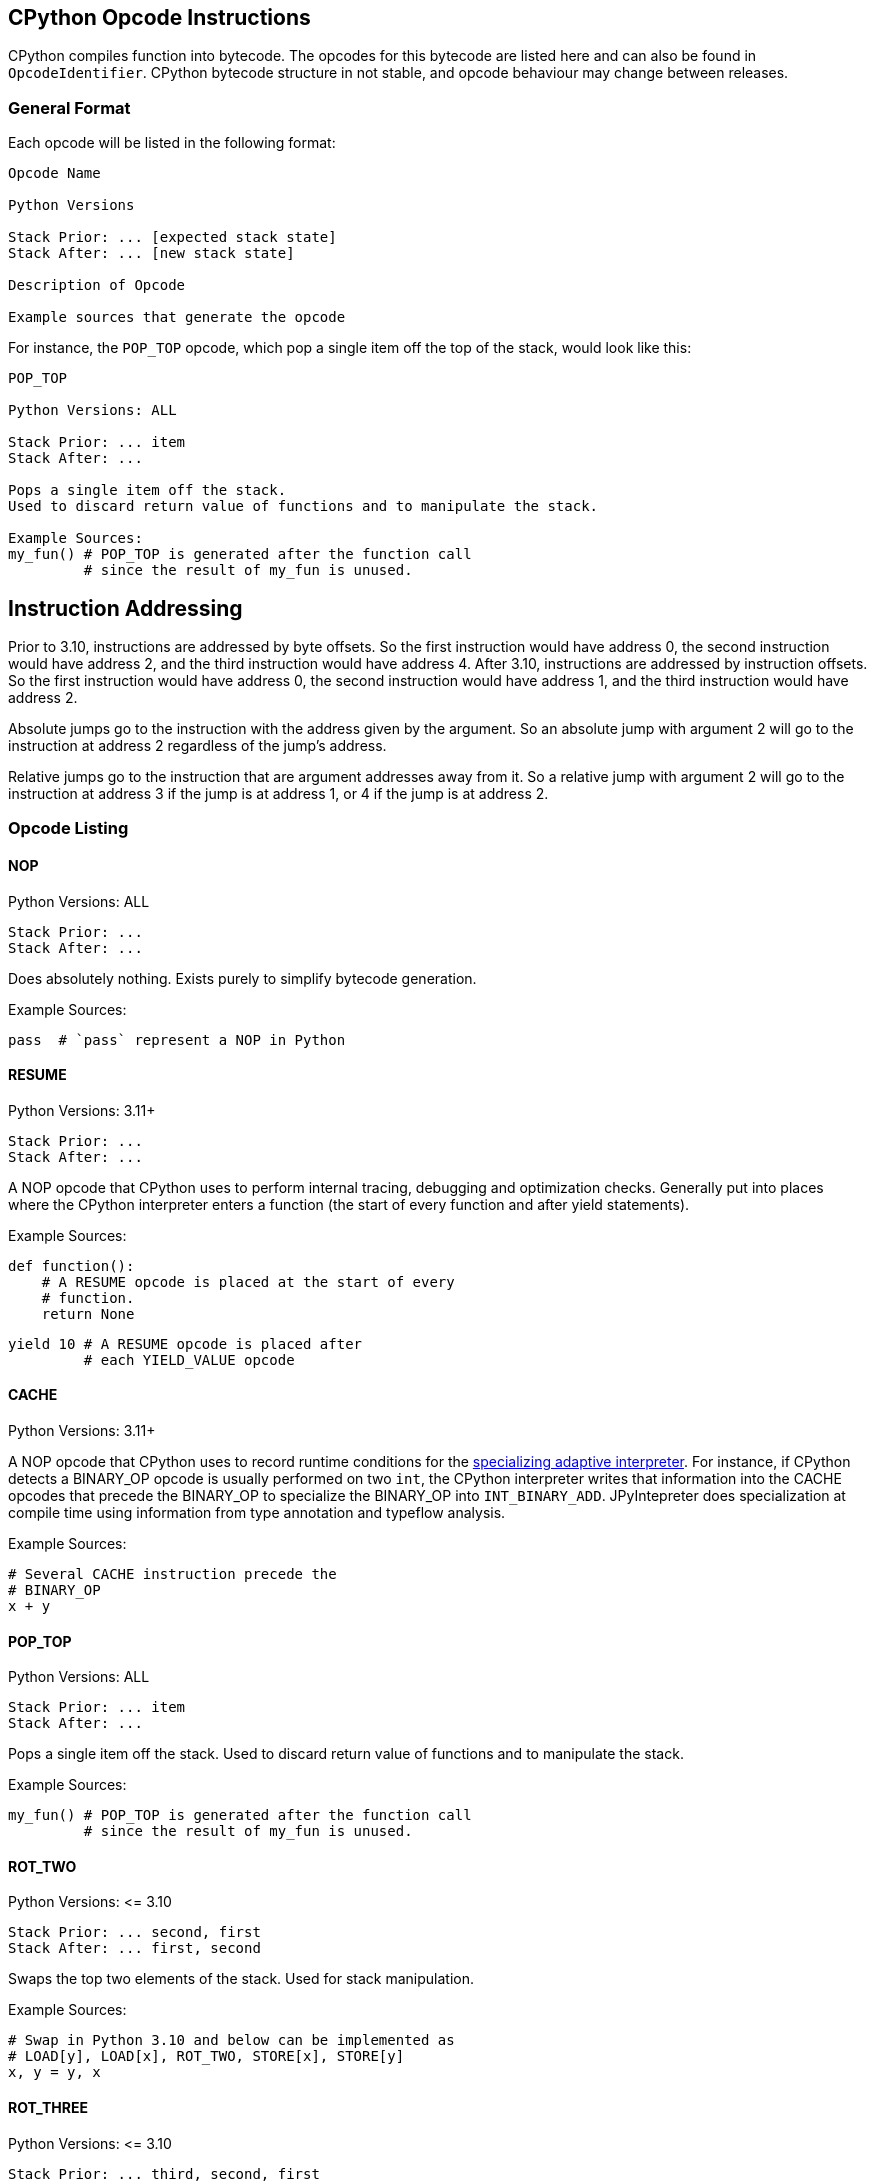 == CPython Opcode Instructions

CPython compiles function into bytecode.
The opcodes for this bytecode are listed here and can also be found in `OpcodeIdentifier`.
CPython bytecode structure in not stable, and opcode behaviour may change between releases.

=== General Format

Each opcode will be listed in the following format:

```
Opcode Name

Python Versions

Stack Prior: ... [expected stack state]
Stack After: ... [new stack state]

Description of Opcode

Example sources that generate the opcode
```

For instance, the `POP_TOP` opcode, which pop a single item off the top of the stack, would look like this:

```
POP_TOP

Python Versions: ALL

Stack Prior: ... item
Stack After: ...

Pops a single item off the stack.
Used to discard return value of functions and to manipulate the stack.

Example Sources:
my_fun() # POP_TOP is generated after the function call
         # since the result of my_fun is unused.
```


== Instruction Addressing

Prior to 3.10, instructions are addressed by byte offsets.
So the first instruction would have address 0, the second instruction would have address 2, and the third instruction would have address 4.
After 3.10, instructions are addressed by instruction offsets.
So the first instruction would have address 0, the second instruction would have address 1, and the third instruction would have address 2.

Absolute jumps go to the instruction with the address given by the argument.
So an absolute jump with argument 2 will go to the instruction at address 2 regardless of the jump's address.

Relative jumps go to the instruction that are argument addresses away from it.
So a relative jump with argument 2 will go to the instruction at address 3 if the jump is at address 1, or 4 if the jump is at address 2.

=== Opcode Listing

==== NOP

Python Versions: ALL

```
Stack Prior: ...
Stack After: ...
```

Does absolutely nothing.
Exists purely to simplify bytecode generation.

Example Sources:

```python
pass  # `pass` represent a NOP in Python
```

==== RESUME

Python Versions: 3.11+

```
Stack Prior: ...
Stack After: ...
```

A NOP opcode that CPython uses to perform internal tracing, debugging and optimization checks.
Generally put into places where the CPython interpreter enters a function (the start of every function and after yield statements).

Example Sources:

```python
def function():
    # A RESUME opcode is placed at the start of every
    # function.
    return None
```

```python
yield 10 # A RESUME opcode is placed after
         # each YIELD_VALUE opcode
```

==== CACHE

Python Versions: 3.11+

A NOP opcode that CPython uses to record runtime conditions for the https://peps.python.org/pep-0659/[specializing adaptive interpreter].
For instance, if CPython detects a BINARY_OP opcode is usually performed on two `int`,
the CPython interpreter writes that information into the CACHE opcodes that precede the BINARY_OP to specialize the BINARY_OP into `INT_BINARY_ADD`.
JPyIntepreter does specialization at compile time using information from type annotation and typeflow analysis.

Example Sources:

```python
# Several CACHE instruction precede the
# BINARY_OP
x + y
```

==== POP_TOP

Python Versions: ALL

```
Stack Prior: ... item
Stack After: ...
```

Pops a single item off the stack.
Used to discard return value of functions and to manipulate the stack.

Example Sources:

```python
my_fun() # POP_TOP is generated after the function call
         # since the result of my_fun is unused.
```

==== ROT_TWO

Python Versions: \<= 3.10

```
Stack Prior: ... second, first
Stack After: ... first, second
```

Swaps the top two elements of the stack.
Used for stack manipulation.

Example Sources:

```python
# Swap in Python 3.10 and below can be implemented as
# LOAD[y], LOAD[x], ROT_TWO, STORE[x], STORE[y]
x, y = y, x
```

==== ROT_THREE

Python Versions: \<= 3.10

```
Stack Prior: ... third, second, first
Stack After: ... first, third, second
```

Move the top of stack down by two, raising the two items immediately below it up by one.
Used for stack manipulation.

Example Sources:

```python
# FLIP_3 in Python 3.10 and below can be implemented as
# LOAD[z], LOAD[y], LOAD[x], (stack is z, y, x)
# ROT_THREE, (stack is x, z, y)
# ROT_TWO, (stack is x, y, z)
# STORE[x], STORE[y], STORE[z]
x, y, z = z, y, x
```

==== ROT_FOUR

Python Versions: >= 3.8 and \<= 3.10

```
Stack Prior: ... fourth, third, second, first
Stack After: ... first, fourth, third, second
```

Move the top of stack down by three, raising the three items immediately below it up by one.
Used for stack manipulation.

Example Sources:

```python
# FLIP_3 in Python 3.10 and below can be implemented as
# LOAD[w], LOAD[z], LOAD[y], LOAD[x], (stack is z, y, x, w)
# ROT_FOUR, (stack is w, z, y, x)
# ROT_THREE, (stack is w, x, z, y)
# ROT_TWO (stack is w, x, y, z)
# STORE[w], STORE[x], STORE[y], STORE[z]
w, x, y, z = z, y, x, w
```

==== DUP_TOP

Python Versions: >= 3.2

```
Stack Prior: ... top
Stack After: ... top, top
```

Duplicates the top of stack.
Used to preserve a stack value that is used in multiple operations.

Example Sources:

#TODO#

==== DUP_TOP_TWO

Python Versions: >= 3.2

```
Stack Prior: ... a, b
Stack After: ... a, b, a, b
```

Duplicates the top two elements of the stack.

Example Sources:

#TODO#

==== COPY(i)

Python Versions: >= 3.11

```
Stack Prior: ... item_i, ..., item_2, item_1
Stack After: ... item_i, ..., item_2, item_1, item_i
```

Copies the item at the given 1-based index in the stack to the top of stack.
The item is not removed from its original position.

Example Sources:

#TODO#

==== SWAP(i)

Python Versions: >= 3.11

```
Stack Prior: ... item_i, ..., item_2, item_1
Stack After: ... item_1, ..., item_2, item_i
```

Swaps the item at the given 1-based index in the stack with the top of stack.

Example Sources:

#TODO#

==== UNARY_POSITIVE

Python Versions: ALL

```
Stack Prior: ... operand
Stack After: ... result
```

Implements `+x`.
Pops the operand off the stack, call its `\\__pos__` method, and push the result.

Example Sources:

```python
+x
```

==== UNARY_NEGATIVE

Python Versions: ALL

```
Stack Prior: ... operand
Stack After: ... result
```

Implements `-x`.
Pops the operand off the stack, call its `\\__neg__` method, and push the result.

Example Sources:

```python
-x
```

==== UNARY_INVERT

Python Versions: ALL

```
Stack Prior: ... operand
Stack After: ... result
```

Implements `~x`.
Pops the operand off the stack, call its `\\__invert__` method, and push the result.

Example Sources:

```python
~x
```

==== GET_ITER

Python Versions: ALL

```
Stack Prior: ... iterable
Stack After: ... iterator
```

Pops the iterable off the stack, call its  `\\__iter__` method, and push the result. Used to implement for loops.

Example Sources:

```python
# The for loop performs GET_ITER on iterable to get the iterator,
# which is then used by FOR_ITER to loops through iterable items.
for item in iterable:
    ...
```

==== GET_YIELD_FROM_ITER

Python Versions: >= 3.5

```
Stack Prior: ... iterable
Stack After: ... iterator
```

If the iterable is a generator iterator or a coroutine, leave it on the stack.
Otherwise, call its `\\__iter__` method.
Used in `yield from` expressions.

Example Sources:

```python
# GET_YIELD_FROM_ITER is used to get the
# iterator for [1, 2, 3].
yield from [1, 2, 3]
```

==== BINARY_OP(op)

Python Versions: >= 3.11

```
Stack Prior: ... left_operand, right_operand
Stack After: ... result
```

Perform the binary operator indicated by the opcode's argument on the top two items on the stack (popping them), and push the result to the top of stack.
An binary op can either be inplace or not in place.
Inplace opcodes try the binary op's inplace method first,
then fall back to the standard binary op handling.
The argument to binary operator mapping can be found in https://github.com/python/cpython/blob/0faa0ba240e815614e5a2900e48007acac41b214/Python/ceval.c#L299[CPython source code].
In general, first are the non-inplace opcodes in alphabetical order, followed by the inplace opcodes in alphabetical order.

The left operand is always the first element below the top of stack, and the right operand is always the top of stack. The binary operation is performed as followed:

* Get the method for the binary operation from the left operand's type.

* If the method is present:

** Call the resolved method with the left and right operands.
** If the result is not `NotImplemented`, then it the result of this `BINARY_OP` and go to the next bytecode instruction.
** If the result is `NotImplemented`, treat it as if the left operand's type did not have the method.
** If the left operand a builtin type and the method raises a `TypeError`, treat it as if the left operand's type did not have the method.

* If the method is not present:

** Get the method for the reflected version of the binary operation from the right operand's type.

** If the reflected method is present:

*** Call the reflected resolved method with the right and left operands.
*** If the result is not `NotImplemented`, then it the result of this `BINARY_OP` and go to the next bytecode instruction.
*** If the result is `NotImplemented`, treat it as if the right operand's type did not have the reflected method.

** If the reflected method is not present, raise a `TypeError` with the message `f"unsupported operand type(s) for {symbol(BINARY_OP)}: '{type(left_operand)}' and '{type(right_operand)}'"`

In Python, it would look like this:

```python
def binary_op(BINARY_OP, left_operand, right_operand):
    UNSUPPORTED_OP_MSG = f"unsupported operand type(s) for {symbol(BINARY_OP)}: '{type(left_operand)}' and '{type(right_operand)}'"
    def reflected_binary_op():
        right_method = getattr(type(right_operand), reflected(BINARY_OP), None)
        if right_method is not None:
            reflected_out = right_method(right_operand, left_operand)
            if reflected_out is NotImplemented:
                raise TypeError(UNSUPPORTED_OP_MSG)
            else:
                return reflected_out

    if is_in_place(BINARY_OP):
        inplace_method = getattr(type(left_operand), BINARY_OP, None)
        if inplace_method is not None:
            out = inplace_method(left_operand, right_operand)
            if out is not NotImplemented:
                return out
        BINARY_OP = get_standard_binary_op(BINARY_OP)
    left_method = getattr(type(left_operand), BINARY_OP, None)
    if left_method is not None:
        try:
            out = left_method(left_operand, right_operand)
            if out is not NotImplemented:
                return out
        except TypeError:
            if type(left_operand) in BUILTIN_TYPES:
                return reflected_binary_op()
            raise
    return reflected_binary_op()

```

Example Sources:

```python
x + 1
```

```python
x -= y
```

==== BINARY_POWER

Python Versions: \<= 3.10

```
Stack Prior: ... base, exponent
Stack After: ... result
```

<<BINARY_OPERATOR, Binary operator>> corresponding to `\\__pow__` and `\\__rpow__`. Implements `**`.

Example Sources:

```python
base ** expotent
```

==== BINARY_MULTIPLY

Python Versions: \<= 3.10

```
Stack Prior: ... left_factor, right_factor
Stack After: ... product
```

<<BINARY_OPERATOR, Binary operator>> corresponding to `\\__mul__` and `\\__rmul__`. Implements `*`.

Example Sources:

```python
left_factor * right_factor
```

==== BINARY_MATRIX_MULTIPLY

Python Versions: >= 3.5 and \<= 3.10

```
Stack Prior: ... left_factor, right_factor
Stack After: ... product
```

<<BINARY_OPERATOR, Binary operator>> corresponding to `\\__matmul__` and `\\__rmatmul__`. Implements `@`.

Example Sources:

```python
left_factor @ right_factor
```

==== BINARY_FLOOR_DIVIDE

Python Versions: \<= 3.10

```
Stack Prior: ... dividend, divisor
Stack After: ... quotient
```

<<BINARY_OPERATOR, Binary operator>> corresponding to `\\__floordiv__` and `\\__rfloordiv__`. Implements `//`.

Example Sources:

```python
dividend // divisor
```

==== BINARY_TRUE_DIVIDE

Python Versions: \<= 3.10

```
Stack Prior: ... dividend, divisor
Stack After: ... quotient
```

<<BINARY_OPERATOR, Binary operator>> corresponding to `\\__truediv__` and `\\__rtruediv__`. Implements `/`.

Example Sources:

```python
dividend / divisor
```

==== BINARY_MODULO

Python Versions: \<= 3.10

```
Stack Prior: ... dividend, divisor
Stack After: ... modulus
```

<<BINARY_OPERATOR, Binary operator>> corresponding to `\\__mod__` and `\\__rmod__`. Implements `%`.

Example Sources:

```python
dividend % divisor
```

==== BINARY_ADD

Python Versions: \<= 3.10

```
Stack Prior: ... augend, addend
Stack After: ... sum
```

<<BINARY_OPERATOR, Binary operator>> corresponding to `\\__add__` and `\\__radd__`. Implements `+`.

Example Sources:

```python
augend + addend
```

==== BINARY_SUBTRACT

Python Versions: \<= 3.10

```
Stack Prior: ... minuend, subtrahend
Stack After: ... difference
```

<<BINARY_OPERATOR, Binary operator>> corresponding to `\\__sub__` and `\\__rsub__`. Implements `-`.

Example Sources:

```python
minuend - subtrahend
```


==== BINARY_LSHIFT

Python Versions: \<= 3.10

```
Stack Prior: ... to_shift, shift
Stack After: ... result
```

<<BINARY_OPERATOR, Binary operator>> corresponding to `\\__lshift__` and `\\__rlshift__`. Implements `<<`.

Example Sources:

```python
to_shift << shift
```

==== BINARY_RSHIFT

Python Versions: \<= 3.10

```
Stack Prior: ... to_shift, shift
Stack After: ... result
```

<<BINARY_OPERATOR, Binary operator>> corresponding to `\\__rshift__` and `\\__rrshift__`. Implements `>>`.

Example Sources:

```python
to_shift >> shift
```

==== BINARY_AND

Python Versions: \<= 3.10

```
Stack Prior: ... left_conjunct, right_conjunct
Stack After: ... conjunction
```

<<BINARY_OPERATOR, Binary operator>> corresponding to `\\__and__` and `\\__rand__`. Implements `&`.

Example Sources:

```python
left_conjunct & right_conjunct
```


==== BINARY_OR

Python Versions: \<= 3.10

```
Stack Prior: ... left_disjunct, right_disjunct
Stack After: ... disjunction
```

<<BINARY_OPERATOR, Binary operator>> corresponding to `\\__or__` and `\\__ror__`. Implements `|`.

Example Sources:

```python
left_disjunct | right_disjunct
```


==== BINARY_XOR

Python Versions: \<= 3.10

```
Stack Prior: ... left_disjunct, right_disjunct
Stack After: ... disjunction
```

<<BINARY_OPERATOR, Binary operator>> corresponding to `\\__xor__` and `\\__rxor__`. Implements `^`.

Example Sources:

```python
left_disjunct ^ right_disjunct
```


==== INPLACE_POWER

Python Versions: \<= 3.10

```
Stack Prior: ... base, exponent
Stack After: ... result
```

<<BINARY_OPERATOR, Inplace binary operator>> corresponding to `\\__ipow__`, `\\__pow__` and `\\__rpow__`. Implements `**=`.

Example Sources:

```python
base **= expotent
```

==== INPLACE_MULTIPLY

Python Versions: \<= 3.10

```
Stack Prior: ... left_factor, right_factor
Stack After: ... product
```

<<BINARY_OPERATOR, Inplace binary operator>> corresponding to `\\__imul__`, `\\__mul__` and `\\__rmul__`. Implements `*`.

Example Sources:

```python
left_factor *= right_factor
```

==== INPLACE_MATRIX_MULTIPLY

Python Versions: >= 3.5 and \<= 3.10

```
Stack Prior: ... left_factor, right_factor
Stack After: ... product
```

<<BINARY_OPERATOR, Inplace binary operator>> corresponding to `\\__imatmul__`, `\\__matmul__` and `\\__rmatmul__`. Implements `@=`.

Example Sources:

```python
left_factor @= right_factor
```

==== INPLACE_FLOOR_DIVIDE

Python Versions: \<= 3.10

```
Stack Prior: ... dividend, divisor
Stack After: ... quotient
```

<<BINARY_OPERATOR, Inplace binary operator>> corresponding to `\\__ifloordiv__`, `\\__floordiv__` and `\\__rfloordiv__`. Implements `//=`.

Example Sources:

```python
dividend //= divisor
```

==== INPLACE_TRUE_DIVIDE

Python Versions: \<= 3.10

```
Stack Prior: ... dividend, divisor
Stack After: ... quotient
```

<<BINARY_OPERATOR, Inplace binary operator>> corresponding to `\\__itruediv__`, `\\__truediv__` and `\\__rtruediv__`. Implements `/=`.

Example Sources:

```python
dividend /= divisor
```

==== INPLACE_MODULO

Python Versions: \<= 3.10

```
Stack Prior: ... dividend, divisor
Stack After: ... modulus
```

<<BINARY_OPERATOR, Inplace binary operator>> corresponding to `\\__imod__`, `\\__mod__` and `\\__rmod__`. Implements `%=`.

Example Sources:

```python
dividend %= divisor
```

==== INPLACE_ADD

Python Versions: \<= 3.10

```
Stack Prior: ... augend, addend
Stack After: ... sum
```

<<BINARY_OPERATOR, Inplace binary operator>> corresponding to `\\__iadd__`, `\\__add__` and `\\__radd__`. Implements `+=`.

Example Sources:

```python
augend += addend
```

==== INPLACE_SUBTRACT

Python Versions: \<= 3.10

```
Stack Prior: ... minuend, subtrahend
Stack After: ... difference
```

<<BINARY_OPERATOR, Inplace binary operator>> corresponding to `\\__isub__`, `\\__sub__` and `\\__rsub__`. Implements `-=`.

Example Sources:

```python
minuend -= subtrahend
```


==== INPLACE_LSHIFT

Python Versions: \<= 3.10

```
Stack Prior: ... to_shift, shift
Stack After: ... result
```

<<BINARY_OPERATOR, Inplace binary operator>> corresponding to `\\__ilshift__`, `\\__lshift__` and `\\__rlshift__`. Implements `<\<=`.

Example Sources:

```python
to_shift <<= shift
```

==== INPLACE_RSHIFT

Python Versions: \<= 3.10

```
Stack Prior: ... to_shift, shift
Stack After: ... result
```

<<BINARY_OPERATOR, Inplace binary operator>> corresponding to `\\__irshift__` , `\\__rshift__` and `\\__rrshift__`. Implements `>>=`.

Example Sources:

```python
to_shift >>= shift
```

==== INPLACE_AND

Python Versions: \<= 3.10

```
Stack Prior: ... left_conjunct, right_conjunct
Stack After: ... conjunction
```

<<BINARY_OPERATOR, Inplace binary operator>> corresponding to `\\__iand__` , `\\__and__` and `\\__rand__`. Implements `&=`.

Example Sources:

```python
left_conjunct &= right_conjunct
```


==== INPLACE_OR

Python Versions: \<= 3.10

```
Stack Prior: ... left_disjunct, right_disjunct
Stack After: ... disjunction
```

<<BINARY_OPERATOR, Inplace binary operator>> corresponding to `\\__ior__`, `\\__or__` and `\\__ror__`. Implements `|=`.

Example Sources:

```python
left_disjunct |= right_disjunct
```


==== INPLACE_XOR

Python Versions: \<= 3.10

```
Stack Prior: ... left_disjunct, right_disjunct
Stack After: ... disjunction
```

<<BINARY_OPERATOR, Inplace binary operator>> corresponding to `\\__ixor__`, `\\__xor__` and `\\__rxor__`. Implements `^=`.

Example Sources:

```python
left_disjunct ^= right_disjunct
```


==== BINARY_SUBSCR

Python Versions: ALL

```
Stack Prior: ... collection, key
Stack After: ... item
```

Implements `collection[key]`. Acts like a <<BINARY_OPERATOR, binary operator>>, but does not have a reflective method. Pop the two top items off the stack, calls the `\\__getitem__` method on `type(collection)` with the arguments `collection` and `key`, and push the method result to the top of the stack.

Example Sources:

```python
collection[key]
```


==== STORE_SUBSCR

Python Versions: ALL

```
Stack Prior: ... value, collection, key
Stack After: ...
```

Implements `collection[key] = value`. Pop the three top items off the stack, calls the `\\__setitem__` method on `type(collection)` with the arguments `collection`, `key` and `value`. Does not push the result onto the stack.

Example Sources:

```python
collection[key] = value
```


==== DELETE_SUBSCR

Python Versions: ALL

```
Stack Prior: ... collection, key
Stack After: ...
```

Implements `del collection[key]`. Pop the two top items off the stack, calls the `\\__delitem__` method on `type(collection)` with the arguments `collection` and `key`. Does not push the result onto the stack.

Example Sources:

```python
del collection[key]
```


==== GET_AWAITABLE(where)

Python Versions: >= 3.5

```
Stack Prior: ... awaitable
Stack After: ... awaitable_iterator
```

If awaitable is a coroutine or a generator coroutine, leave it as is on the stack. Otherwise, replace `awaitable` with the result of calling its `\\__await__` method.

Before Python 3.11, this opcode did not have an argument.

After Python 3.11, this opcode has an argument, which indicates where the instruction occurs if non-zero:

- `1` if after a call to `\\__aenter__`
- `2` if after a call to `\\__aexit__`

Example Sources:

```python
await awaitable
```


==== GET_AITER

Python Versions: >= 3.5

```
Stack Prior: ... async_iterable
Stack After: ... async_iterator
```

Pops the async iterable off the stack, call its  `\\__aiter__` method, and push the result. Used to implement async for loops.

Example Sources:

```python
# The for loop performs GET_AITER on async_iterable to get the async iterator.
# GET_ANEXT is then called on the async iterator.
# The object returned by GET_ANEXT is sent None,
# and the object returned from the send operation is the next item in the async for loop.
async for item in iterable:
    print(item)
```
The bytecode in 3.11 looks like this:
```
      6 LOAD_FAST                0 (iterable)
      8 GET_AITER
================= begin try block =====================
>>   10 GET_ANEXT <<<<<<<<<<<<<<<<<<<<<<<<<<<<<<<<<<<<+
     12 LOAD_CONST               0 (None)             ^
>>   14 SEND                     3 (to 22) ------+>>+ ^
     16 YIELD_VALUE                              ^  v ^
     18 RESUME                   3               ^  v ^
     20 JUMP_BACKWARD_NO_INTERRUPT     4 (to 14)-+  v ^
================== end try block ===================v=^>v
>>   22 STORE_FAST               1 (item) <<<<<<<<<<+ ^ v
     24 LOAD_GLOBAL              1 (NULL + print)     ^ v
     36 LOAD_FAST                1 (item)             ^ v
     38 PRECALL                  1                    ^ v
     42 CALL                     1                    ^ v
     52 POP_TOP                                       ^ v
     54 JUMP_BACKWARD           23 (to 10)>>>>>>>>>>>>+ v
================== begin finally ======================<+
>>   56 END_ASYNC_FOR
================== end finally ========================
```


==== GET_ANEXT

Python Versions: >= 3.5

```
Stack Prior: ... awaitable_iterator
Stack After: ... awaitable_item
```

Pops `awaitable_iterator` off the stack.
Calls `\\__anext__` on `awaitable_iterator`.
If the result is a coroutine or a generator coroutine, push it as is on the stack.
Otherwise, call the result's `\\__await__` method and push that to the stack.
Used to implement async for loops.


Example Sources:

See <<GET_AITER>> for an example.


==== END_ASYNC_FOR

Python Versions: >= 3.5, \<= 3.10

```
Stack Prior: ... async_iterable, tb1, ex1, ex_type1, tb2, ex2, ex_type2
Stack After: ...
```

Python Versions: >= 3.11

```
Stack Prior: ... async_iterable, exception
Stack After: ...
```

Terminates an async for loop.

Behavior prior to 3.11:

If `ex_type2` is `StopAsyncIteration`, pop 7 values from the stack, restoring exception state from `tb1`, `ex1` and `ex_type1`.
Otherwise, re-raise `ex2`.

Behavior after 3.11:

If `exception` is an instance of `StopAsyncIteration`, pop both `async_iterable` and `exception` off the stack.
Otherwise, re-raise `exception`.

Example Sources:

See <<GET_AITER>> for an example.


==== BEFORE_ASYNC_WITH

Python Versions: >= 3.5

```
Stack Prior: ... async_context_manager
Stack After: ... async_exit_function, async_enter_result
```

Pops `async_context_manager` off the stack and resolve its `\\__aexit__` and `\\__aenter__` methods.
The `\\__aexit__` function is pushed to the stack,
followed by the object return by calling `\\__aenter__`.
Used to implement asynchronous context managers

Example Sources:

```python
async with async_context_manager as async_context:
    pass
```


==== SETUP_ASYNC_WITH

Python Versions: >= 3.5, \<= 3.10

```
Stack Prior: ...
Stack After: ...
```

Create the `try...finally` block used for asynchronous context managers.

Example Sources:

```python
async with async_context_manager as async_context:
    pass
```


==== PRINT_EXPR

Python Versions: ALL

```
Stack Prior: ... to_print
Stack After: ...
```

Pops off the top of the stack, calls its `\\__repr__` method, and prints the result.
Used by the CPython interactive interpreter to print an entered expression.
It is never emitted as an opcode in a function.

Example Sources:

It cannot be emitted in a function, and thus has no example sources.
It is emitted as the final opcode when the CPython interactive interpreter compiles an expression outside a block.

==== SET_ADD(i)

Python Versions: ALL

```
Stack Prior: ... s_i, ..., s_1, s_0
Stack After: ... s_i, ..., s_1
```

Pops off the top of the stack and call `s_i.add(s_0)`.
`s_i` remains on the stack so it can be reused.
Used to implement set comprehensions.

Example Sources:

```python
{point for point in point_list}
```


==== LIST_APPEND(i)

Python Versions: ALL

```
Stack Prior: ... s_i, ..., s_1, s_0
Stack After: ... s_i, ..., s_1
```

Pops off the top of the stack and call `s_i.append(s_0)`.
`s_i` remains on the stack so it can be reused.
Used to implement list comprehensions.

Example Sources:

```python
[point for point in point_list]
```


==== MAP_ADD(i)

Python Versions: ALL

```
Stack Prior: ... s_i, ..., s_1, s_0, value
Stack After: ... s_i, ..., s_1
```

Pops off the top two items on the stack and call `s_i.\\__setitem__(s_0, value)`.
`s_i` remains on the stack so it can be reused.
Used to implement dict comprehensions.

Example Sources:

```python
{key: value for key, value in item_list}
```

==== RETURN_VALUE

Python Versions: ALL

```
Stack Prior: ... return_value
Stack After: N/A
```

Returns the item at the top of the stack.

Example Sources:

```python
def function():
    pass # A `return None` is placed at the end of the function
```

```python
return  # This is actually `return None` in disguise
```

```python
return value
```

==== RETURN_GENERATOR

Python Versions: >= 3.11

```
Stack Prior: ...
Stack After: ...
```

Creates a new generator from the current frame.
Used to implement generators.

Generators basically act as two separate functions:

* One outer function that just set locals and return a generator object that wraps the inner function.
* One inner function that yield values.

In this way, it is similar to returning a new anonymous class in a Java function, where you need to pass the function locals to the anonymous class.

However, unlike Java, the outer function and the inner function share the same bytecode. So a generator will start with the `RETURN_GENERATOR` opcode (which returns the generator object), followed by the bytecode for the generator.

JPyInterpreter treats this opcode as a no-op, since we use separate classes for the outer function and the inner functions.

Example Sources:

```python
def function():
    # A RETURN_GENERATOR will be placed at the start
    # of the generator
    yield
```


==== GEN_START(kind)

Python Versions: == 3.10

```
Stack Prior: ... top
Stack After: ...
```

Pops off the top of stack.
This is the first opcode for generators in 3.10.
The stack is not empty, since calling a generator is the same as sending the generator `None`, which push `None` to the top of the stack.
The `kind` argument indicates what kind of generator it is:

- 0 is a normal generator.
- 1 is a coroutine.
- 2 is an async generator.

Example Sources:

```python
def function():
    # A GEN_START(0) will be placed at the start
    # of the generator
    yield
```


==== SEND(target_delta)

Python Versions: >= 3.11

```
Stack Prior:                            ... subgenerator, sent_value
Stack if subgenerator is not exhausted: ... subgenerator, yielded_value
Stack if subgenerator is exhausted:     ... subgenerator
```

Pops off the top of stack, and sends it to the sub-generator of this generator.
If the sub-generator is not exhausted, the yielded value is pushed to the top of the stack.
Otherwise, jump forward by `target_delta`, leaving `subgenerator` on the stack.
Used to implement `yield from` and `await` statements.

Example Sources:

```python
# yield from subgenerator is implemented as the following loop
# (with None initially at the top of the stack)
#
# SEND (sends the top of stack to the subgenerator)
# YIELD_VALUE (returns the yielded value to the caller)
# JUMP_BACKWARDS (to SEND)
#
# Before the loop, GET_YIELD_FROM_ITER is used to get the generator
# that will act as the subgenerator
yield from subgenerator
```

```python
# await is a yield from in disguise,
# and is implemented by the same loop
#
# Before the loop, GET_AWAITABLE is used to get the awaitable
# that will act as the subgenerator
await awaitable
```


==== YIELD_VALUE

Python Versions: ALL

```
Stack Prior: ... yielded_value
Stack After: ... sent_value
```

Pops off the top of the stack and yields it to the calling function.
The function is then paused, and is resumed by either a `.send(sent_value)` or `.throw(raised_exception)` call.
If `.send(sent_value)` is used, that value is pushed to the top of the stack.
Otherwise, the exception passed to `.throw(raised_exception)` is raised at this opcode position.
Calling `next` on a generator acts as `generator.send(None)`.

Example Sources:

```python
# the sent value is ignored here
yield 10
```

```python
# the sent value is stored in sent_value here
sent_value = yield 10
```


==== YIELD_FROM

Python Versions: >= 3.3, \<= 3.10

```
Stack Prior: ... subgenerator, sent_value
Stack After: ... final_yielded_value
```

Pops off the top of the stack, and set this generator subgenerator to the element immediately below it.
Control is then passed to the subgenerator.
If the subgenerator is not a generator but an iterable, it is treated as the following pseudo-generator:

```python
def iterable_generator(iterable):
    for item in iterable:
        sent_value = yield item
        if sent_value is not None:
            raise AttributeError(f"'{type(iter(iterable))}' object has no attribute 'send'")

```

When the subgenerator is not exhausted, `send` and `throw` calls are proxied to it.
When the subgenerator is exhausted, its final yielded value is pushed to the top of the stack and this generator resumes.

In Python 3.11 and above, the YIELD_FROM opcode is replaced by a SEND + YIELD_VALUE while loop, as documented in the <<SEND(target_delta)>>.

Example Sources:

```python
yield from subgenerator
```

==== SETUP_ANNOTATIONS

Python Versions: >= 3.6

```
Stack Prior: ...
Stack After: ...
```

Checks if the variable `\\__annotations__` is defined.
If `\\__annotations__` is not defined, it is initialized to an empty `dict`.
Otherwise, `\\__annotations__` keep it current value.
It is emitted for a class and module bodies which contain static variable annotations.
This opcode is not emitted for function bodies.

Example Sources:

```python
class MyClass:
    # SETUP_ANNOTATIONS is emitted here,
    # for a later __annotations__['x'] = int
    # call
    x: int
```


==== IMPORT_STAR

Python Versions: ALL

```
Stack Prior: ... modulevalue
Stack After: ...
```

Loads all symbols not starting with '_' directly from the module located at the top of the stack to the local namespace.
The module is popped after loading all names, whose values are copied to the module's local variables.
This opcode implements `from module import *`.
It is illegal to use `from module import *` in a function.

Example Sources:

```python
from module import *
```


==== POP_BLOCK

Python Versions: \<= 3.10

```
Stack Prior: ...
Stack After: ...
```

Pops the block that store exception handler information off the stack.
Since the JVM store the exception table separate from the bytecode, this is a no-op for JPyInterpreter.
In CPython 3.11, the CPython interpreter also stores the exception table separate from the bytecode, removing the need for this opcode.

Example Sources:

```python
try:
    something()
    # A POP_BLOCK opcode is placed
    # at the end of a try block.
except:
    pass
```


==== POP_EXCEPT

Python Versions: ALL

Python 3.10 and below
```
Stack Prior: ... traceback, exception, exception_type
Stack After: ...
```

Python 3.11 and above
```
Stack Prior: ... exception
Stack After: ...
```

Pop off exception data off the stack, which is used to restore the exception state.
Before Python 3.11, this pop off three values (traceback, exception and type(exception)).
After Python 3.11, this pop off one value (exception).
This is placed at the beginning of every except block

Example Sources:

```python
try:
    something()
except:
    # A POP_EXCEPT opcode is placed
    # at the beginning of an except block.
    pass
```


==== PUSH_EXC_INFO

Python Versions: >= 3.11

```
Stack Prior: ... top
Stack After: ... exception, top
```

Inserts the currently active exception behind the item currently at the top of stack.
Used to allow the current exception to be stored if an except block uses it.

Example Sources:

```python
try:
    pass

# A PUSH_EXC_INFO is emitted at the start of the
# try block exception handler, which goes through
# a series of conditional jumps to determine which
# except block to enter.
# The except block then decide if they should store
# the current exception, or pop it off the stack.
except ValueError as e:
    pass
except Exception:
    pass
```


==== CHECK_EXC_MATCH

Python Versions: >= 3.11

```
Stack Prior: ... exception, exception_type
Stack After: ... exception, test_result
```

Test if `exception` is an instance of `exception_type`.
If so, it pushes `True` to the top of stack; otherwise, it pushes `False`.
`exception_type` is popped off the stack; `exception` remains on the stack.
Used to implement `except` blocks that catch particular types of exceptions.

Example Sources:

```python
try:
    pass
except ValueError:  # CHECK_EXC_MATCH is used here with
                    # exception and ValueError
                    # on the stack.
    pass
```


==== RERAISE(set_f_lasti)

Python Versions: >= 3.9

If `set_f_lasti` is not set
```
Stack Prior: ... exception_or_type
Stack After: N/A
```

If `set_f_lasti` is set
```
Stack Prior: ... index, exception_or_type
Stack After: N/A
```

The item at the top of the stack is either an exception or type.
If it is an exception, throw it.
If it is a type, construct and throw a new instance of that type.
Used to implement a bare `raise` in an except block.

Note: CPython uses the `index` below the exception/type to set the last index if the bytecode argument not 0.
JPyInterpreter can ignore the argument, since the JVM keep track of frames for us.

Example Sources:

```python
try:
    pass
except:
    raise  # this emits RERAISE
```


==== WITH_EXCEPT_START

Python Versions: >= 3.9

Before 3.11
```
Stack Prior: ... exit_function, instruction, stack_size, label, traceback, exception, exception_type
Stack After: N/A
```

After 3.11
```
Stack Prior: ... exit_function, traceback, exception, exception_type
Stack After: N/A
```

Calls `exit_function` with arguments `exception_type, exception, traceback`, and push the returned value to the top of the stack.
The returned value should be a boolean.
If the returned value is Truthy, the context manager handled the exception and execution continue.
If the returned value is Falsy, the exception is propagated.
If no exception occurred, exception_type, exception, traceback are all None.


Example Sources:

```python
with context:
    pass
```


==== LOAD_ASSERTION_ERROR

Python Versions: >= 3.9

```
Stack Prior: ...
Stack After: ... AssertionError
```

Pushes the type `AssertionError` onto the stack.
Used in `assert` statements.

Example Sources:

```python
assert False
```


==== LOAD_BUILD_CLASS

Python Versions: ALL

```
Stack Prior: ...
Stack After: ... __build_class__
```

Pushes the function `builtins.\\__build_class__` onto the stack.
Used to construct classes.
The function signature for `\\__build_class__` is:

```python
def __build_class__(class_body: function,
                    class_name: str,
                    *bases: List[Type],
                    metaclass: Type,
                    **metaclass_parameters: Dict[str, Any]) \
                    -> Type
```

Example Sources:

```python
class C:
    pass

# this translates roughly to:
# __build_class__(<func>, 'C')
```

```python
class C(A, B):
    pass

# this translates roughly to:
# __build_class__(<func>, 'C', A, B)
```

```python
class C(A, metaclass=M, metaclass_arg=1):
    pass

# this translates roughly to:
# __build_class__(<func>, 'C', A, metaclass=M, metaclass_arg=1)
```


==== SETUP_WITH(except_delta)

Python Versions: \<= 3.10

```
Stack Prior: ... context_manager
Stack After: ... exit_function, start_function_result
Stack On Exception: ... instruction, stack_size, label, traceback, exception, exception_type
```

Pops off the top of the stack, and push its `\\__exit__` function and the result of calling its `\\__enter__` function to the top of the stack.
`except_delta` points to the exception handler for the which block.
If an exception occurs, the follow items will be pushed to the stack:

. The bytecode instruction index that was executing when the exception happened.

. The size of the stack before the with block.

. The exception handler label.

. The traceback for the exception.

. The actual exception.

. The type of the exception.

Example Sources:

```python
with context_manager:
    pass
```


==== STORE_NAME(namei)

Python Versions: ALL

```
Stack Prior: ... value
Stack After: ...
```

Sets either the global or local variable with the name `co_names[namei]` to the item currently at the top of stack.
The top of stack is then popped.
This opcode is only emitted for module bodies and classes.

Example Sources:

```python
class C:
    x = 10 # this emits a STORE_NAME('x') opcode
           # with 10 on the top of the stack
```


==== DELETE_NAME(namei)

Python Versions: ALL

```
Stack Prior: ...
Stack After: ...
```

Deletes either the global or local variable with the name `co_names[namei]`.
This opcode is only emitted for module bodies and classes.

Example Sources:

```python
class C:
    x = 10
    del x # this emits a DELETE_NAME('x') opcode
```

==== UNPACK_SEQUENCE(count)

Python Versions: ALL

```
Stack Prior: ... iterable
Stack After: ... item_{count - 1}, ..., item_1, item_0
```

Top of stack is an iterable.
In reverse order, push its items to the stack (making the new item at the top of stack the first item in the iterable).
The iterable is then popped off the stack.
If the iterable does not have exactly `count` items, a `ValueError` is raised.
The items are received using an iterator loop:

```python
iterator = iter(iterable)
items = []
while True:
    try:
        items.append(next(iterator))
    except StopIteration:
        break

```

Example Sources:

```python
# This is compiled as:
# UNPACK_SEQUENCE(2)
# STORE_FAST('x') (1)
# STORE_FAST('y') (2)
x, y = (1, 2)
```


==== UNPACK_EX((high byte) end_index | (low byte) start_index)

Python Versions: ALL

```
Stack Prior: ... iterable
Stack After: ... after_0, after_1, ..., after_{end_index - 1}, extra, before_{start_index - 1}, ..., before_1, before_0
```

Top of stack is an iterable.
Collect its item into a list.
Push each item in the slice [-end_index:] to the stack in forward order (empty if end_index == 0).
Push a list containing the slice [start_index:end_index] to the stack as a single item.
Push each item in the slice [:start_index] in reverse order (empty if start_index == 0).
The iterable is then popped off the stack.
If the iterable does not have at least `start_index + end_index` items, a `ValueError` is raised.
The items are received using an iterator loop:

```python
iterator = iter(iterable)
items = []
while True:
    try:
        items.append(next(iterator))
    except StopIteration:
        break

before = items[:start_index]
after = items[-end_index:]
extra = items[start_index:end_index]
```

Example Sources:

```python
# This is compiled as:
# UNPACK_EX((2 << 8) | 1) (= 513)
# STORE_FAST('b_0') (1)
# STORE_FAST('extra') ([2, 3])
# STORE_FAST('a_0') (4)
# STORE_FAST('a_1') (5)
b_0, *extra, a_0, a_1 = (1, 2, 3, 4, 5)
```


==== STORE_ATTR(namei)

Python Versions: ALL

```
Stack Prior: ... value, object
Stack After: ...
```

Sets the attribute with the name `co_names[namei]` on the object at the top of the stack to the value immediately below it.
Both the object and the value are popped.
The value is set by calling the `\\__setattr__(self, name: str, value: Any)` method on the type of object with `object`, `co_names[namei]` and `value` as the arguments.

Example Sources:

```python
# equivalent to
# type(my_object).__setattr__(my_object, 'attribute', value)
my_object.attribute = value
```


==== DELETE_ATTR(namei)

Python Versions: ALL

```
Stack Prior: ... object
Stack After: ...
```

Deletes the attribute with the name `co_names[namei]` on the object at the top of the stack.
The object is then popped off the stack.
The value is deleted by calling the `\\__delattr__(self, name: str)` method on the type of object with `object` and `co_names[namei]` as the arguments.

Example Sources:

```python
# equivalent to
# type(my_object).__delattr__(my_object, 'attribute')
del my_object.attribute
```


==== STORE_GLOBAL(namei)

Python Versions: ALL

```
Stack Prior: ... value
Stack After: ...
```

Sets the global variable with the name `co_names[namei]`  to the value currently at the top of the stack.
The value is then popped from the stack.
Each module has a unique global namespace used to store global variables.
Functions in the same module use the same namespace.

Example Sources:

```python
# required, otherwise it be a STORE_FAST
global variable
variable = 5
```


==== DELETE_GLOBAL(namei)

Python Versions: ALL

```
Stack Prior: ...
Stack After: ...
```

Deletes the global variable with the name `co_names[namei]`.
Each module has a unique global namespace used to store global variables.
Functions in the same module use the same namespace.

Example Sources:

```python
# required, otherwise it be a DELETE_FAST
global variable
del variable
```


==== LOAD_CONST(consti)

Python Versions: ALL

```
Stack Prior: ...
Stack After: ... constant
```

Loads the constant `co_constants[consti]`.

Example Sources:

```python
'A string constant'
```

```python
1  # an int constant
```

```python
(1, 2, 3)  # a tuple constant
```


==== LOAD_NAME(namei)

Python Versions: ALL

```
Stack Prior: ...
Stack After: ... value
```

Pushes either the global or local variable with the name `co_names[namei]` to the top of stack.
This opcode is only emitted for module bodies and classes.

Example Sources:

```python
class C:
    x # this emits a LOAD_NAME('x') opcode
```


==== BUILD_TUPLE(count)

Python Versions: ALL

```
Stack Prior: ... item_0, item_1, ..., item_{count - 1}
Stack After: ... item_tuple
```

Construct a tuple from the top `count` items on the stack.
The items are placed in the reverse order that they are encountered from the top of stack (making the top of stack the last element).
The top `count` items are then popped from the stack, and the newly constructed tuple is pushed to the stack.

Example Sources:

```python
x = 1
y = 2
z = (x, y)  # This creates a BUILD_TUPLE opcode:
# LOAD_FAST('x')
# LOAD_FAST('y')
# BUILD_TUPLE(2)
```


==== BUILD_LIST(count)

Python Versions: ALL

```
Stack Prior: ... item_0, item_1, ..., item_{count - 1}
Stack After: ... item_tuple
```

Construct a list from the top `count` items on the stack.
The items are placed in the reverse order that they are encountered from the top of stack (making the top of stack the last element).
The top `count` items are then popped from the stack, and the newly constructed list is pushed to the stack.

Example Sources:

```python
x = 1
y = 2
z = [x, y]  # This creates a BUILD_LIST opcode:
# LOAD_FAST('x')
# LOAD_FAST('y')
# BUILD_LIST(2)
```


==== BUILD_SET(count)

Python Versions: ALL

```
Stack Prior: ... item_0, item_1, ..., item_{count - 1}
Stack After: ... item_tuple
```

Construct a set from the top `count` items on the stack.
The items are placed in the reverse order that they are encountered from the top of stack (making the top of stack the last element).
The top `count` items are then popped from the stack, and the newly constructed set is pushed to the stack.
The items lower in the stack are prioritized over items higher in stack (i.e. if `item_0 == item_1`, then `item_0` be added to the set, not `item_1`).

Example Sources:

```python
x = 1
y = 2
z = {x, y}  # This creates a BUILD_SET opcode:
# LOAD_FAST('x')
# LOAD_FAST('y')
# BUILD_SET(2)
```


==== BUILD_MAP(count)

Python Versions: ALL

```
Stack Prior: ... , key_0, value_0, key_1, value_1, ..., key_{count - 1}, value_{count - 1}
Stack After: ... item_map
```

Construct a dict from the top `2 * count` items on the stack.
The items are put in the reverse order that they are encountered from the top of stack (making the top two items on the stack the last key-value pair).
The top `2 * count` items are then popped from the stack, and the newly constructed dict is pushed to the stack.
The items higher in the stack are prioritized over items higher in stack (i.e. if `key_0 == key_1`, then `key_1 = value_1` be put in the dict, not `key_0 = value_0`).

Example Sources:

```python
key_0 = 1
value_0 = 2
key_1 = 3
value_1 = 4
z = {
    key_0: value_0,
    key_1: value_1
}
# This creates a BUILD_MAP opcode:
# LOAD_FAST('key_0')
# LOAD_FAST('value_0')
# LOAD_FAST('key_1')
# LOAD_FAST('value_1')
# BUILD_MAP(2)
```


==== BUILD_CONST_KEY_MAP(count)

Python Versions: >= 3.6

```
Stack Prior: ... , value_0, value_1, ..., value_{count - 1}, key_tuple
Stack After: ... item_map
```

Construct a dict from the top `count + 1` items on the stack.
The item at the top of the stack is a tuple of constants of length count, which stores the dict's keys.
There are `count` items below it representing each key's corresponding value.
The key-value pairs are put in the reverse order that they are encountered from the top of stack (making `key_tuple[-1], value_{count - 1}` the last key-value pair to be added to the dict).
The top `count + 1` items are then popped from the stack, and the newly constructed dict is pushed to the stack.
The items higher in the stack are prioritized over items higher in stack (i.e. if `tuple[0] == tuple[1]`, then `tuple[1] = value_1` be put in the dict, not `tuple[0] = value_0`).

Example Sources:

```python
value_0 = 1
value_1 = 2
z = {
    'a': value_0,
    'b': value_1
}
# This creates a BUILD_CONST_KEY_MAP opcode:
# LOAD_FAST('value_0')
# LOAD_FAST('value_1')
# LOAD_CONSTANT (('a', 'b'))
# BUILD_CONST_KEY_MAP(2)
```


==== BUILD_STRING(count)

Python Versions: >= 3.6

```
Stack Prior: ... string_0, string_1, ..., string_{count - 1}
Stack After: ... result
```

Concatenate the top `count` items on the stack into a single string.
Each of the top `count` items on the stack must be a string.
The strings are concatenated from the lowest item up
(i.e. `string_0 + string_1 + ... + string_{count - 1}`).
Used to implement f-strings.

Example Sources:

```python
a = 'before'
b = 'after'
f'{a} {b}'
# Bytecode:
# LOAD_FAST(a)
# FORMAT_VALUE(str)
# LOAD_CONST(' ')
# LOAD_FAST(b)
# FORMAT_VALUE(str)
# BUILD_STRING(3)
```


==== LIST_TO_TUPLE

Python Versions: >= 3.9

```
Stack Prior: ... list
Stack After: ... tuple
```

The top of the stack is a list.
Pop off the top of the stack, and replace it with a tuple with the same values in the same order.
Used to unpack a list into a tuple.

Example Sources:

```python
(*[1, 2, 3],)
#
# BUILD_LIST(0) # Construct an empty list
#                 to store the final result
#
# BUILD_LIST(0) # Construct an empty list
#               # to store the immediate [1, 2, 3]
#               # since lists cannot be constants
#
# LOAD_CONST((1, 2, 3)) # Load the constant (1, 2, 3)
#
# LIST_EXTEND(1) # Convert the constant (1, 2, 3)
#                  to [1, 2, 3]
#
# LIST_EXTEND(1) # Unpacks [1, 2, 3] into the
#                # final result
#
# LIST_TO_TUPLE # Convert the final result into a tuple
```


==== LIST_EXTEND(i)

Python Versions: >= 3.9

```
Stack Prior: ... s_i, ..., s_1, s_0
Stack After: ... s_i, ..., s_1
```

The top of the stack is an iterable and `s_i` is a list.
Pop off the top of the stack, and add its contents to `s_i`.
`s_i` remains on the stack so it can be reused.
Used to implement list unpacking.

Example Sources:

See <<LIST_TO_TUPLE>>.


==== SET_UPDATE(i)

Python Versions: >= 3.9

```
Stack Prior: ... s_i, ..., s_1, s_0
Stack After: ... s_i, ..., s_1
```

The top of the stack is an iterable and `s_i` is a set.
Pop off the top of the stack, and add its contents to `s_i`.
The added content will not replace items already in the `set`.
`s_i` remains on the stack so it can be reused.
Used to implement set unpacking.


Example Sources:

```python
{*(1, 2, 3)}
# BUILD_SET(0)  # Create an empty set to
#               # store the result
#
# LOAD_CONST((1, 2, 3))  # Load the constant (1, 2, 3)
#
# SET_UPDATE(1)  # Unpacks (1, 2, 3) into the result
```


==== DICT_UPDATE(i)

Python Versions: >= 3.9

```
Stack Prior: ... s_i, ..., s_1, s_0
Stack After: ... s_i, ..., s_1
```

The top of the stack is an mapping and `s_i` is a dict.
Pop off the top of the stack, and add its contents to `s_i`.
The added content will replace the value assigned to keys already in the `dict`.
`s_i` remains on the stack so it can be reused.
Used to implement dict unpacking.


Example Sources:

```python
{
    'a': 1,
    **b
}
# LOAD_CONSTANT('a')
# LOAD_CONSTANT(1)
#
# BUILD_MAP(1)  # Create a dict with items
#               # ('a', 1)
#
# LOAD_FAST(n)  # Load b
#
# DICT_UPDATE(1)  # Unpacks b into the result dict
```


==== DICT_MERGE(i)

Python Versions: >= 3.9

```
Stack Prior: ... s_i, ..., s_1, s_0
Stack After: ... s_i, ..., s_1
```

The top of the stack is an mapping and `s_i` is a dict.
Pop off the top of the stack, and add its contents to `s_i`.
If the mapping at the top of the stack share any keys with `s_i`, a `TypeError` is raised.
`s_i` remains on the stack so it can be reused.
Used to implement dict unpacking in function calls.


Example Sources:

```python
my_function(a=1, **b)
# LOAD_CONSTANT('a')
# LOAD_CONSTANT(1)
#
# BUILD_MAP(1)  # Create a dict with items
#               # ('a', 1)
#
# LOAD_FAST(n)  # Load b
#
# DICT_MERGE(1)  # Unpacks b into the result dict,
                 # raise an exception if b has a value
                 # for the key 'a'
```


==== LOAD_ATTR(namei)

Python Versions: ALL

```
Stack Prior: ... object
Stack After: ... attribute
```

Loads the attribute with the name `co_names[namei]` on the object at the top of the stack; the top of stack is popped.
The value is gotten by calling the `\\__getattribute__(self, name: str)` method on the type of object with `object` and `co_names[namei]` as the arguments.

Example Sources:

```python
# equivalent to
# type(my_object).__getattribute__(my_object, 'attribute')
my_object.attribute
```


==== COMPARE_OP(op)

Python Versions: ALL

```
Stack Prior: ... left_comparable, right_comparable
Stack After: ... comparison_result
```

A <<BINARY_OP(op)>> that correspond to the comparison operation indicated by the `op` argument.
The comparison operation that `op` refers to is `cmp_op[op]` (where `cmp_op` is https://github.com/python/cpython/blob/174c4bfd0fee4622657a604af7a2e7d20a3f0dbc/Lib/opcode.py#L24[defined here]). In particular:

- 0 corresponds to `\\__lt__` (normal) and `\\__gt__` (reflected)
- 1 corresponds to `\\__le__` (normal) and `\\__ge__` (reflected)
- 2 corresponds to `\\__eq__` (normal) and `\\__eq__` (reflected)
- 3 corresponds to `\\__ne__` (normal) and `\\__ne__` (reflected)
- 4 corresponds to `\\__gt__` (normal) and `\\__lt__` (reflected)
- 5 corresponds to `\\__ge__` (normal) and `\\__le__` (reflected)

The top two items on the top of the stack are popped, the comparison operation is performed, and the result (not necessary a boolean) is pushed to the top of the stack.

Example Sources:

```python
left_comparable < right_comparable
```

```python
left_comparable == right_comparable
```


==== IS_OP(invert)

Python Versions: ALL

```
Stack Prior: ... left, right
Stack After: ... is_same
```

Pop off the top two items on the stack.
Push `True` if the two items refer to the same reference, `False` otherwise.
If `invert == 1`, then the result is negated.


Example Sources:

```python
left = []
right = []
left is right  # False
```

```python
left = []
right = left
left is right  # True
```

```python
left is not right
```

==== CONTAINS_OP(invert)

Python Versions: ALL

```
Stack Prior: ... query, container
Stack After: ... is_contained
```

Pop the two top items off the stack.
The top item is the `container`, and the item immediately below it is the `query`.
If `container` has a `\\__contain__(self, object)` method, it is called, and its result is converted to a boolean value (i.e. `None` is converted to `True`).
Otherwise, an iterator is obtained by calling the `\\__iter__` method on `container`.
If the iterator returns an object equal to `query`, `True` is pushed to the stack.
If the iterator get exhausted before that, `False` is pushed to the stack.
If the iterator is infinite and does not contain `query`, an infinite loop occurs.
If `invert == 1`, then the result is negated.

Example Sources:

```python
1 in (1, 2, 3)
```

```python
1 not in (1, 2, 3)
```


==== IMPORT_NAME(namei)

Python Versions: ALL

```
Stack Prior: ... level, from_list
Stack After: ... module
```

Calls the https://docs.python.org/3/library/functions.html#import__[\_import_] builtin function with the arguments `co_names[namei]`, `globals()`, `locals()`, `from_list` and `level`.
The top two elements of the stack are popped, and the imported module is pushed.
`from_list` can either be `None` or a list of strings containing names to import from the module.
`level` indicates if the import is absolute or relative.
If `level` is `0`, then it is an absolute import (the default).
Otherwise, `level` indicates how many parents directories need to be navigated to perform the relative import (for instance, `1` is same directory as the current module, `2` is parent directory of the current module, `3` is the parent of the parent directory).
The namespace is not modified; that is done by a subsequent <<STORE_FAST[namei]>> instruction(s).

Example Sources:

```python
import module
```

```python
from module import a, b, c
```



==== IMPORT_FROM(namei)

Python Versions: ALL

```
Stack Prior: ... module
Stack After: ... module, attribute
```

Loads the attribute with the name `co_names[namei]` from the module that is on the top of the stack.
The top of stack is not popped, and the loaded attribute is pushed to the top of the stack.
The namespace is not modified; that is done by a subsequent <<STORE_FAST[namei]>> instruction(s).

Example Sources:

```python
from module import a, b, c
```


==== JUMP_FORWARD(target_delta)

Python Versions: ALL

```
Stack Prior: ...
Stack After: ...
```

Performs a forced relative jump forward by `target_delta` addresses (see <<Instruction Addressing>> for details).
Used to implement skipping unentered blocks in `if...elif...else` blocks and skipping exception handlers in `try...except...finally` blocks.

Example Sources:

```python
if cond:
    x = 1
    # a JUMP_FORWARD is put here
    # to skip the else
else:
    x = 2
return x * 2
```


==== JUMP_BACKWARD(target_delta)

Python Versions: >= 3.11

```
Stack Prior: ...
Stack After: ...
```

Performs a forced relative jump backwards by `target_delta` addresses (see <<Instruction Addressing>> for details).
CPython checks for interrupts during this instruction.
Used to implement `for` and `while True` loops.

Example Sources:

```python
for item in iterable:
    pass
    # a JUMP_BACKWARD is put here
    # to jump back to the start of
    # the FOR_ITER instruction
    # (which ends the loop if the
    #  iterator is exhausted)
```

```python
while True:
    pass
    # a JUMP_BACKWARD is put here
    # to jump back to the start of
    # the while block
```


==== JUMP_BACKWARD_NO_INTERRUPT(target_delta)

Python Versions: >= 3.11

```
Stack Prior: ...
Stack After: ...
```

Performs a forced relative jump backwards by `target_delta` addresses (see <<Instruction Addressing>> for details).
CPython does not checks for interrupts during this instruction.
Used to implement `yield from` statements.

Example Sources:

```python
yield from generator
# A JUMP_BACKWARD_NO_INTERRUPT is used to
# jump back to the SEND opcode (which will
# break out of the loop when the generator
# is exhausted).
```


==== POP_JUMP_IF_TRUE(target)

Python Versions: \<= 3.10

```
Stack Prior: ... condition
Stack After: ...
```

If `condition` is truthy, jump to `target`, which represents an absolute address (see <<Instruction Addressing>> for details).
Used to implement going to the next block when there a negated condition in an `if...elif...else` chain or start of a `while` loop.

Example Sources:

```python
if not cond:  # A POP_JUMP_IF_TRUE
              # is put here to jump
              # to else if cond is truthy
    print('case 1')
else:
    print('case 2')
```

```python
while not cond:  # A POP_JUMP_IF_TRUE
                 # is put here to skip
                 # the loop if cond is
                 # truthy
    pass
```


==== POP_JUMP_FORWARD_IF_TRUE(target_delta)

Python Versions: >= 3.11

```
Stack Prior: ... condition
Stack After: ...
```

If `condition` is truthy, jump forward by `target_delta`, which represents a relative addresses (see <<Instruction Addressing>> for details).
Used to implement going to the next block when there a negated condition in an `if...elif...else` chain.

Example Sources:

```python
if not cond:  # A POP_JUMP_FORWARD_IF_TRUE
              # is put here to jump to else
              # if cond is truthy
    print('case 1')
else:
    print('case 2')
```

```python
while not cond:  # A POP_JUMP_FORWARD_IF_TRUE
                 # is put here to skip
                 # the loop if cond is
                 # truthy
    pass
```


==== POP_JUMP_BACKWARD_IF_TRUE(target_delta)

Python Versions: >= 3.11

```
Stack Prior: ... condition
Stack After: ...
```

If `condition` is truthy, jump backward by `target_delta`, which represents a relative addresses (see <<Instruction Addressing>> for details).
Used to implement looping in a `while` loop.

Example Sources:

```python
while cond:
    pass
    # A POP_JUMP_BACKWARD_IF_TRUE is put here
    # with a test on cond
```


==== POP_JUMP_IF_FALSE(target)

Python Versions: \<= 3.10

```
Stack Prior: ... condition
Stack After: ...
```

If `condition` is falsely, jump to `target`, which represents an absolute addresses (see <<Instruction Addressing>> for details).
Used to implement going to the next block when there a positive condition in an `if...elif...else` chain.

Example Sources:

```python
if cond:  # A POP_JUMP_IF_FALSE is
          # put here to jump to else
          # else if cond is falsely
    print('case 1')
else:
    print('case 2')
```

```python
while cond:  # A POP_JUMP_IF_FALSE
             # is put here to skip
             # the loop if cond is
             # falsely
    pass
```

==== POP_JUMP_FORWARD_IF_FALSE(target_delta)

Python Versions: >= 3.11

```
Stack Prior: ... condition
Stack After: ...
```

If `condition` is falsely, jump forward by `target_delta`, which represents a relative addresses (see <<Instruction Addressing>> for details).
Used to implement going to the next block when there a positive condition in an `if...elif...else` chain.

Example Sources:

```python
if cond:  # A POP_JUMP_IF_FALSE is
          # put here to jump to else
          # else if cond is falsely
    print('case 1')
else:
    print('case 2')
```

```python
while cond:  # A POP_JUMP_IF_FALSE
             # is put here to skip
             # the loop if cond is
              # falsely
    pass
```


==== POP_JUMP_BACKWARD_IF_FALSE(target_delta)

Python Versions: >= 3.11

```
Stack Prior: ... condition
Stack After: ...
```

If `condition` is falsely, jump backward by `target_delta`, which represents a relative addresses (see <<Instruction Addressing>> for details).
Used to implement looping in a negated `while` loop.

Example Sources:

```python
while not cond:
    pass
    # A POP_JUMP_BACKWARD_IF_FALSE is put here
    # with a test on cond
```


==== POP_JUMP_FORWARD_IF_NOT_NONE(target_delta)

Python Versions: >= 3.11

```
Stack Prior: ... item
Stack After: ...
```

If `item` is not None, jump forward by `target_delta`, which represents a relative addresses (see <<Instruction Addressing>> for details).
Used to implement going to the next block when there a `is None` condition in an `if...elif...else` chain.

Example Sources:

```python
if item is None:  # POP_JUMP_FORWARD_IF_NOT_NONE
                  # is put here to jump to else
                  # if item is not None
    print('case 1')
else:
    print('case 2')
```

```python
# POP_JUMP_FORWARD_IF_NOT_NONE
# is put here to skip
# the loop if cond is
# truthy
while item is None:

    pass
```


==== POP_JUMP_BACKWARD_IF_NOT_NONE(target_delta)

Python Versions: >= 3.11

```
Stack Prior: ... item
Stack After: ...
```

If `condition` is falsely, jump backward by `target_delta`, which represents a relative addresses (see <<Instruction Addressing>> for details).
Used to implement looping in a `while item is not None` loop.

Example Sources:

```python
while item is not None:
    pass
    # A POP_JUMP_BACKWARD_IF_NOT_NONE
    # is put here with a test on item
```


==== POP_JUMP_FORWARD_IF_NONE(target_delta)

Python Versions: >= 3.11

```
Stack Prior: ... item
Stack After: ...
```

If `item` is None, jump forward by `target_delta`, which represents a relative addresses (see <<Instruction Addressing>> for details).
Used to implement going to the next block when there a `is not None` condition in an `if...elif...else` chain.

Example Sources:

```python
if item is not None:  # POP_JUMP_FORWARD_IF_NONE
                  # is put here to jump to else
                  # if item is not None
    print('case 1')
else:
    print('case 2')
```

```python
# POP_JUMP_FORWARD_IF_NONE
# is put here to skip
# the loop if cond is
# truthy
while item is not None:

    pass
```


==== POP_JUMP_BACKWARD_IF_NONE(target_delta)

Python Versions: >= 3.11

```
Stack Prior: ... item
Stack After: ...
```

If `condition` is falsely, jump backward by `target_delta`, which represents a relative addresses (see <<Instruction Addressing>> for details).
Used to implement looping in a `while item is None` loop.

Example Sources:

```python
while item is None:
    pass
    # A POP_JUMP_BACKWARD_IF_NONE
    # is put here with a test on item
```


==== JUMP_IF_NOT_EXC_MATCH(target)

Python Versions: >= 3.9, \<= 3.10

```
Stack Prior: ... exception_type, test_type
Stack After: ...
```

If `exception_type` is not a subclass of `test_type`, jump to `target`, which represents an absolute address (see <<Instruction Addressing>> for details).
Used to determine which except block to enter.

Example Sources:

```python
try:
    pass
except ValueError as e:
    # JUMP_IF_NOT_EXC_MATCH is used here
    # with type(e), ValueError on the stack
    pass
```


==== JUMP_IF_TRUE_OR_POP(target)

Python Versions: ALL

```
Stack Prior:            ... item
Stack After if truthy:  ... item
Stack After if falsely: ...
```

If `item` is truthy, jump to `target` and keep `item` on the stack.
Otherwise, pop `item` from the stack.

IMPORTANT: In Python 3.10 and below, `target` is an absolute address. In Python 3.11 and above, `target` is a relative address (see <<Instruction Addressing>> for details).

Used to implement `or`.

Example Sources:

```python
# if a is truthy, b is not evaluated at all
# since JUMP_IF_TRUE_OR_POP jumps past it
# as such, after this statement,
# the stack is either:
# a, if a is truthy
# b, if a is falsely
a or b
```


==== JUMP_IF_FALSE_OR_POP(target)

Python Versions: ALL

```
Stack Prior:            ... item
Stack After if truthy:  ... item
Stack After if falsely: ...
```

If `item` is falsely, jump to `target` and keep `item` on the stack.
Otherwise, pop `item` from the stack.

IMPORTANT: In Python 3.10 and below, `target` is an absolute address. In Python 3.11 and above, `target` is a relative address (see <<Instruction Addressing>> for details).

Used to implement `and`.

Example Sources:

```python
# if a is falsely, b is not evaluated at all
# since JUMP_IF_FALSE_OR_POP jumps past it
# as such, after this statement,
# the stack is either:
# a, if a is falsely
# b, if a is truthy
a and b
```


==== JUMP_ABSOLUTE(target)

Python Versions: ALL

```
Stack Prior: ...
Stack After: ...
```

Jump to `target`, which represents an absolute address (see <<Instruction Addressing>> for details).
Used to implement looping in `for` and `while` loops.

Example Sources:

```python
for item in iterable:
    pass
    # a JUMP_ABSOLUTE to FOR_ITER is placed here
```

```python
while True:
    pass
    # a JUMP_ABSOLUTE to place here
```


==== FOR_ITER(target_delta)

Python Versions: ALL

```
Stack Prior:                  ... iterator
Stack After if not exhausted: ... iterator item
Stack After if exhausted:     ...
```

If the iterator at the top of the stack is exhausted, jump forward by `target_delta`, which represents a relative addresses (see <<Instruction Addressing>> for details) and pop iterator off the stack.
Otherwise, keep iterator on the stack, and push its next item (obtained by calling `iterator.\\__next__()`) to the top of the stack.

In Python code, it looks like this:

```python
while True:
    try:
        item = next(iterator)
    except StopIteration:
        break
    # ... The for block
```

Used to implement `for` loops.

Example Sources:

```python
for item in iterable:
    pass
```


==== LOAD_GLOBAL(namei)

Python Versions: ALL

```
Stack Prior: ...
Stack After (1): ... global
Stack After (2): ... NULL, global
```

Prior 3.11:

Push the global variable with the name `co_names[namei]` to the top of the stack.

After 3.11:

Push the global variable with the name `co_names[namei >> 1]` to the top of the stack. If `namei & 1` is set, push `NULL` before the global variable.

Used to read global variables.

Example Sources:

```python
global variable
# NULL will not be pushed here after 3.11
variable
```

```python
global function
# NULL will be pushed here after 3.11
function(1,2,3)
```


==== SETUP_FINALLY(target_delta)

Python Versions: \<= 3.10

```
Stack Prior:        ...
Stack After:        ...
Stack On Exception: ... instruction, stack_size, label, traceback, exception, exception_type
```

Creates a try block whose handler is at the given `target_delta` relative address (see <<Instruction Addressing>> for details).
The try block starts at this instruction, and ends at the start of its handler.
When an exception occurs, the stack prior to the `SETUP_FINALLY` is restored, and the following is pushed to the stack:

- The instruction index that created the block (i.e. this `SETUP_FINALLY` address)
- The stack depth at the time the block was created
- The exception handler start address
- The traceback for the exception
- The exception itself
- The type of the exception

Used to implement try blocks.

Example Sources:

```python
try:
    # A SETUP_FINALLY is emitted here, which
    # points to the except block
    pass
except:
    pass
```


==== LOAD_FAST(var_num)

Python Versions: ALL

```
Stack Prior: ...
Stack After: ... local
```

Push the local variable with the name `co_varnames[var_num]` to the top of the stack.
Used to read local variables.

Example Sources:

```python
variable
```


==== STORE_FAST(var_num)

Python Versions: ALL

```
Stack Prior: ... value
Stack After: ...
```

Pops off the top item on the stack and sets the local variable with the name `co_varnames[var_num]` to it.
Used to set local variables.

Example Sources:

```python
variable = value
```


==== DELETE_FAST(var_num)

Python Versions: ALL

```
Stack Prior: ...
Stack After: ...
```

Deletes the local variable with the name `co_varnames[var_num]`.
Used to implement `del variable`.

Example Sources:

```python
del variable
```


==== MAKE_CELL(i)

Python Versions: >= 3.11

```
Stack Prior: ...
Stack After: ...
```

Creates a new cell in slot `i`. If that slot is not empty then that value is stored into the new cell.
Used to initialize cell variables.
This is a NOP for JPyInterpreter, which initializes cell variables at function definition.

Example Sources:

```python
def outer_function():
    # MAKE_CELL will be emitted here for a,
    # since it is used in inner_function
    a = 10
    def inner_function():
        nonlocal a
        print(a)
```

```python
def outer_function(a):
    # MAKE_CELL will be emitted here for a,
    # since it is used in inner_function
    def inner_function():
        nonlocal a
        print(a)
```


==== COPY_FREE_VARS(n)

Python Versions: >= 3.11

```
Stack Prior: ...
Stack After: ...
```

Copies the `n` free variables from the closure into the frame.
Removes the need for special code on the caller’s side when calling closures.
This is a NOP for JPyInterpreter, which initializes free variables at function definition.

Example Sources:

```python
def outer_function():
    a = 10
    def inner_function():
        # COPY_FREE_VARS(1) is emitted here
        nonlocal a
        print(a)
```

```python
def outer_function(a):
    def inner_function():
        # COPY_FREE_VARS(1) is emitted here
        nonlocal a
        print(a)
```


==== LOAD_CLOSURE(i)

Python Versions: ALL

```
Stack Prior: ...
Stack After: ... cell
```

Loads the cell (not its value) in slot `i`.
#TODO explain where to get the variable name#
A cell corresponds to either a shared or free variable.
Used to pass shared variables from an outer function to an inner function (where they be free variables).

Example Sources:

```python
def outer():
    x = 10
    # LOAD_CLOSURE(x) is generated here
    # so x's cell can be put into a tuple
    # that is passed to inner's MAKE_FUNCTION
    # (allowing inner to access it).
    def inner():
        nonlocal x
        return x
```


==== LOAD_DEREF(i)

Python Versions: ALL

```
Stack Prior: ...
Stack After: ... cell_value
```

Loads the value contained in the cell at slot `i`.
#TODO explain where to get the variable name#
A cell corresponds to either a shared or free variable.
Used to read shared and free variables.

Example Sources:

```python
def outer():
    x = 10
    print(x)  # LOAD_DEREF(x) is used here
              # since x is used in inner
    def inner():
        nonlocal x
        # ...
```

```python
def outer():
    x = 10
    def inner():
        nonlocal x
        print(x) # LOAD_DEREF(x) is used here
                 # since x is a free variable
```


==== LOAD_CLASSDEREF(i)

Python Versions: ALL

```
Stack Prior: ...
Stack After: ... cell_value
```

If locals has a variable corresponding to the name of slot `i`, push its value.
Otherwise, push the value contained in the cell at slot `i`.
#TODO explain where to get the variable name#
A cell corresponds to either a shared or free variable.
Used to read shared and free variables in class bodies.

Example Sources:

```python
def outer():
    x = 10
    class InnerClass:
        my_value = x # LOAD_CLASSDEREF(x) is
                     # used here since x is a
                     # free variable in a class
                     # body.
```


==== STORE_DEREF(i)

Python Versions: ALL

```
Stack Prior: ... cell_value
Stack After: ...
```

Pop off the top of the stack and sets the value contained in the cell at slot `i` to the popped value.
#TODO explain where to get the variable name#
A cell corresponds to either a shared or free variable.
Used to set shared and free variables.

Example Sources:

```python
def outer():
    x = 10  # STORE_DEREF(x) is used here
            # since x is used in inner
    print(x)
    def inner():
        nonlocal x
        # ...
```

```python
def outer():
    x = 10
    def inner():
        nonlocal x
        x = 20   # STORE_DEREF(x) is used here
                 # since x is a free variable
    inner()
    print(x) # 20
```


==== DELETE_DEREF(i)

Python Versions: ALL

```
Stack Prior: ...
Stack After: ...
```

Deletes the value contained in the cell at slot `i`.
The actual cell is NOT deleted, but has no associated
value.
#TODO explain where to get the variable name#
A cell corresponds to either a shared or free variable.
Used to delete shared and free variables.

Example Sources:

```python
def outer():
    x = 10
    del x  # DELETE_DEREF(x) is used here
           # since x is used in inner
    def inner():
        nonlocal x
        # ...
```

```python
def outer():
    x = 10
    def inner():
        nonlocal x
        del x    # DELETE_DEREF(x) is used here
                 # since x is a free variable
```


==== RAISE_VARARGS(argc)

Python Versions: ALL

```
Stack Prior (argc = 0): ...
Stack Prior (argc = 1): ... exception
Stack Prior (argc = 2): ... exception cause
Stack After: N/A
```

Does one of three things depends on `argc`:

- If `argc = 0`, reraise the last raised exception. Used to implement a bare `raise` in an except block.

- If `argc = 1`, the top of stack is either an exception or an exception type.
If it is an exception instance, raise it; otherwise, create a new instance of the exception type.
Used to implement `raise Exception` and `raise Exception()`

- If `argc = 2`, the top of stack is an exception and the item immediately below it is an exception or an exception type.
If `exception` is an exception instance, set its `\\__cause__` to `cause` and raise it. Otherwise, construct a new instance of `exception`, set its `\\__cause__` to `cause` and raise it.
Used to implement `raise Exception from cause` and `raise Exception() from cause`.

Example Sources:

```python
try:
    # ...
except:
    raise  # argc = 0
```

```python
raise Exception  # argc = 1
```

```python
raise Exception()  # argc = 1
```

```python
raise Exception from cause  # argc = 2
```

```python
raise Exception() from cause  # argc = 2
```


==== KW_NAMES(consti)

Python Versions: >= 3.11

```
Stack Prior: ...
Stack After: ...
```

Sets the keyword names for the next <<CALL(argc)>> opcode to the tuple of strings stored in `co_consts[consti]`.
Used to implement calling a function with keyword arguments

Example Sources:

```python
# Assume co_const[3] = ('a', 'b'),
# then KW_NAMES(3) would be emitted here
my_function(a=1, b=2)
```


==== PRECALL(argc)

Python Versions: >= 3.11

```
Stack Prior: ...
Stack After: ...
```

A NOP.
CPython uses it to allow the specialization of function calls. `argc` is the number of arguments as described in <<CALL(argc)>>.
Used when calling a function.

Example Sources:

```python
# A PRECALL(3) is put here
my_function(1, 2, a=3)
```


==== PUSH_NULL

Python Versions: >= 3.11

```
Stack Prior: ...
Stack After: ... NULL
```

Pushes `NULL` to the top of the stack.
Used in the call sequence to match the NULL pushed by <<LOAD_METHOD(namei)>> for non-method calls.

Example Sources:

```python
# 3
# A PUSH_NULL is used here
my_function(1, 2, a=3)
```


==== CALL(argc)

Python Versions: >= 3.11

```
Stack Prior (1): ... NULL, callable, arg_1, arg_2, ..., arg_{argc}
Stack Prior (2): ... method, object, arg_1, arg_2, ..., arg_{argc}
Stack After:     ... return_value
```

Calls a function from the top `argc + 2` items on the stack.
The first `argc` items on the stack are the arguments to the function.
For the arguments, the keyword names internal variable length is checked, and the top `len(keyword names)` items are keyword arguments, and the bottom `argc - len(keyword names)` items are positional arguments.
The two items below the arguments are either:

- An unbound method object and an object
- NULL and an arbitrary callable

If it is NULL and an arbitrary callable, the given positional and keyword arguments are used.
If it is an unbound method object and an object, object is inserted as the first item in the positional argument list.
All the arguments and the two items below the arguments are popped, and the result of the function call is pushed to the top of the stack.
The keyword names are reset to an empty list after this call.
Used to implement function calls that do not unpack an iterable or mapping.

Example Sources:

```python
# This is a CALL in NULL, CALLABLE form
my_function(1, 2, a=3)
```

```python
# This is a CALL in METHOD, OBJECT form
my_object.my_function(1, 2, a=3)
```


==== CALL_FUNCTION(argc)

Python Versions: \<= 3.10

```
Stack Prior: ... callable, arg_1, arg_2, ..., arg_{argc}
Stack After: ... return_value
```

Calls a function from the top `argc + 1` items on the stack.
The first `argc` items on the stack are the positional arguments to the function (there are no keyword arguments).
The item below the arguments is the callable to call.
All the arguments and the item below them are popped, and the result of the function call is pushed to the top of the stack.
Used to implement function calls without keyword arguments.

Example Sources:

```python
# This is CALL_FUNCTION(3)
function(1, 2, 3)
```


==== CALL_FUNCTION_KW(argc)

Python Versions: \<= 3.10

```
Stack Prior: ... callable, arg_1, arg_2, ..., arg_{argc}, kw_names
Stack After: ... return_value
```

Calls a function from the top `argc + 2` items on the stack.
The item on the top of the stack is a tuple containing the names of keyword arguments.
The `argc` items below that are the arguments to the function.
For the arguments, the tuple at the top of the stack length is checked, and the top `len(keyword names)` items are keyword arguments, and the bottom `argc - len(keyword names)` items are positional arguments.
The item below the arguments is the callable to call.
The keyword argument name tuple, arguments and the callable are popped and the result of the function call is pushed to the top of the stack.
Used to implement function calls with keyword arguments.

Example Sources:

```python
# This is CALL_FUNCTION_KW(3) with
# the tuple ('arg_1',) at the top of the stack
function(1, 2, arg_1=3)
```


==== CALL_FUNCTION_EX(flags)

Python Versions: ALL

```
Stack Prior (1): ... function, iterable
Stack Prior (2): ... function, iterable, mapping
Stack Prior (3): ... NULL, function, iterable
Stack Prior (4): ... NULL, function, iterable, mapping
Stack After: ... return_value
```

There are two modes for this function, controlled by its flags:

- If `flags & 1` is set, this is a function call with both positional and keyword arguments, and the stack contains `callable`, `iterable`, `mapping`.
The items in the iterable and mapping are unpacked, and are used to make the function call.
Used to implement `function(*iterable, **mapping)`

- If `flags & 1` is unset, this is a function call with only positional arguments, and the stack contains `callable`, `iterable`.
The items in the iterable are unpacked and are used to make the function call.
Used to implement `function(*iterable)`

If the Python version is at least 3.11, a `NULL` is put beneath callable.
In all cases, the argument containers, callable (and possibly `NULL`) are popped and the returned value is pushed to the top of the stack.


Used to implement function calls that unpack arguments.

Example Sources:

```python
# CALL_FUNCTION_EX(0)
function(*iterable)
```

```python
# CALL_FUNCTION_EX(0)
function(1, 2, 3, *iterable)
```

```python
# CALL_FUNCTION_EX(1)
function(*iterable, **mapping)
```

```python
# CALL_FUNCTION_EX(1)
function(**mapping)
```

```python
# CALL_FUNCTION_EX(1)
function(1, arg=1, *iterable)
```


==== LOAD_METHOD(namei)

Python Versions: ALL

```
Stack Prior:     ... object
Stack After (1): ... unbound_method, object
Stack After (2): ... function, NULL
Stack After (3): ... NULL, function
```

Load the method with the name `co_names[namei]` from the object at the top of the stack.
If the method exists (and is an instance method, not a class method, static method or a callable), the unbounded method is put beneath the object at the top of the stack.
Otherwise, the object at the top of the stack is popped, attribute lookup is performed, and the result of the lookup is pushed to the stack (with a NULL either before or after the lookup result depending on the Python version).
Used to implement attribute lookups for function calls.

Example Sources:

```python
# This emits LOAD_METHOD
my_object.function()

# This DOES NOT emit LOAD_METHOD
my_onject.function
```


==== CALL_METHOD(argc)

Python Versions: \<= 3.10

```
Stack Prior (1): ... method, object, arg_1, ..., arg_{argc}
Stack Prior (2): ... callable, NULL, arg_1, ..., arg_{argc}
Stack After:     ... return_value
```

Calls a method with `argc` positional arguments (and no keyword arguments).
The top `argc` items on the stack are the positional arguments.
The item immediately below the argument is either an object (which will be used as the self parameter) or NULL.
The item below that is either an unbound method or a callable to call.
All the arguments, the object/NULL, and the method/callable are all popped, and the return value is pushed to the top of the stack.
Used to implement method calls.

Example Sources:

```python
# This emits CALL_METHOD
my_object.function()
```


==== MAKE_FUNCTION(flags)

Python Versions: ALL

```
Stack Prior: ... [default_positional_args], [default_keyword_args], [annotation_directory_or_tuple], [cell_tuple], function_code, [function_name]
Stack After: ... function
```

Creates a function from the code object.
Expected stack varies depending on `flags` and Python version.

- If the Python version is prior to 3.11, at the top of the stack is the qualified name of the function, with the code object for the function below it.
Otherwise, at the top of the stack is the code object (and the qualified name of the function is received via the code object).

- If `flags & 8` is set, the next item below is a tuple containing the closure for the created function.
The closure is a tuple that consists of the cells the inner function shares with the outer function.

- If `flags & 4` is set, the next item below are the annotations for the created function.
Prior to 3.10, this is a `tuple` containing `(key, value)` pairs.
After 3.10, this is a `dict`.

- If `flags & 2` is set, the next item below are the default values for keyword-only arguments (as a `dict`).

- Finally, if `flags & 1` is set, the next item below are the default values for allow-positional arguments (as a `tuple`).

All these items are popped off the stack and are used to create a new function object, which is pushed to the top of the stack.
Used to create inner functions.

Example Sources:

```python
def outer():
    fun_list = []
    for i in range(10):
        # MAKE_FUNCTION(1)
        def inner(value=i):
            return value
        fun_list.append(inner)
    fun_list[0]() # 0 because it
                  # the default parameter
                  # for fun_list[0]
```

```python
def outer():
    for i in range(10):
        # MAKE_FUNCTION(8)
        def inner():
            return i
        fun_list.append(inner)
    fun_list[0]() # 9 because
                  # it the current value of i
```

```python
def outer():
    # MAKE_FUNCTION(4)
    # on the stack is either
    # (('a', str),) or {'a': str}
    # depending on Python version
    def inner(a: str):
        return a
```

```python
def outer():
    # MAKE_FUNCTION(2)
    def inner(*, keyword_arg=1):
        return keyword_arg
```


==== BUILD_SLICE(argc)

Python Versions: ALL

```
Stack Prior (argc=2): ... start, end
Stack Prior (argc=3): ... start, end, step
Stack After:          ... function
```

At the top of the stack is either two or three items depending on `argc`:

- If `argc = 2`, at the top of the stack are two objects to use as the start and end index of a slice.
- If `argc = 3`, at the top of the stack are three objects to use as the start, end and step of a slice.

Any items on the stack that are not `int` or `None` are converted to `int` by calling their `\\__index__()` method.
The arguments are popped, and the created slice is pushed to the top of the stack.
Used to implement https://docs.python.org/3/library/functions.html#slice[slice indexing].

Example Sources:

```python
# BUILD_SLICE(2)
my_list[:]
my_list[1:]
my_list[:2]
my_list[1:-1]

# BUILD_SLICE(3)
my_list[::]
my_list[1::]
my_list[:2:]
my_list[::3]
my_list[1:2:]
my_list[:2:3]
my_list[1:2:3]
```


==== EXTENDED_ARG(ext)

Python Versions: ALL

```
Stack Prior: ...
Stack After: ...
```

A NOP.
Used to extend an opcode argument range beyond one byte by prefixing up to three EXTENDED_ARG opcodes before it.

Example Sources:

```python
# Dynamic list of length 260,
# which is too large to fit into a byte (256)
# So EXTENDED_ARG is used to extend
# BUILD_LIST argument like so:
# EXTENDED_ARG(0x01) BUILD_LIST(0x04)
# = BUILD_LIST(0x0104 = 260)
[
 a[0x00], a[0x01], a[0x02], a[0x03],
 a[0x04], a[0x05], a[0x06], a[0x07],
 # ...
 a[0xFC], a[0xFD], a[0xFE], a[0xFF],
 a[0x100], a[0x101], a[0x102], a[0x103]
]
```


==== FORMAT_VALUE(flags)

Python Versions: ALL

```
Stack Prior: ... object, [format_spec]
Stack After: ... formatted_string
```

Formats an object with an optional format specifier string.
Acts different depending on `flags`:

- If `flags & 4` is set, there is a format specifier on the top of the stack, with the object to format below it.
Otherwise, the object to format is at the top of the stack (and `None` will be used as the format specifier).

- If `(flags & 3) == 0`, the object is formatted as is.

- If `(flags & 3) == 1`, the object is converted via `str()` before formatting.

- If `(flags & 3) == 2`, the object is converted via `repr()` before formatting.

- If `(flags & 3) == 3`, the object is converted via `ascii()` before formatting.


Example Sources:

```python
f'{my_object}'    # FORMAT_VALUE(0)
f'{my_object!s}'  # FORMAT_VALUE(1)
f'{my_object!r}'  # FORMAT_VALUE(2)
f'{my_object!a}'  # FORMAT_VALUE(3)
f'{my_object:my_spec}'  # FORMAT_VALUE(4)
f'{my_object!s:my_spec}'  # FORMAT_VALUE(5)
```